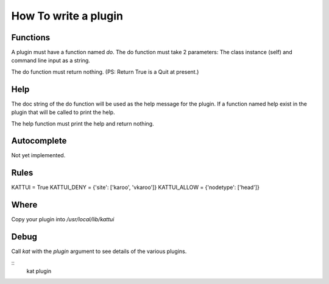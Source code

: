 
How To write a plugin
=====================

Functions
---------

A plugin must have a function named `do`.
The do function must take 2 parameters: The class instance (self) and command line input as a string.

The do function must return nothing.  (PS: Return True is a Quit at present.)

Help
----

The doc string of the do function will be used as the help message for the plugin.
If a function named help exist in the plugin that will be called to print the help.

The help function must print the help and return nothing.

Autocomplete
------------

Not yet implemented. 

Rules
-----

KATTUI = True                                                                                                                        
KATTUI_DENY = {'site': ['karoo', 'vkaroo']}                                                                                          
KATTUI_ALLOW = {'nodetype': ['head']}                                                                                                

Where
-----

Copy your plugin into `/usr/local/lib/kattui`

Debug
-----

Call `kat` with the `plugin` argument to see details of the various plugins.

::
    kat plugin
